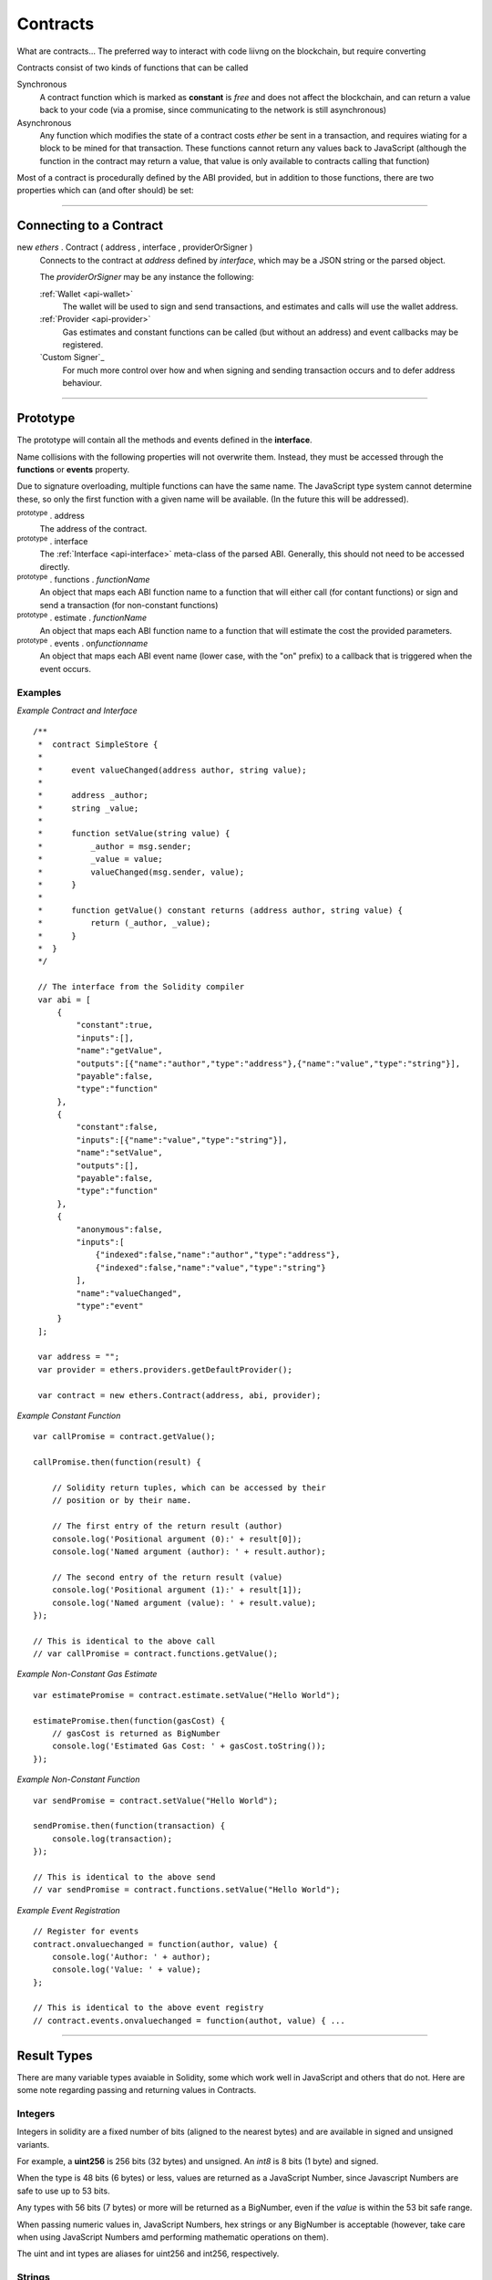 .. _api-contract:

Contracts
*********

What are contracts... The preferred way to interact with code liivng on the
blockchain, but require converting 

Contracts consist of two kinds of functions that can be called

Synchronous
    A contract function which is marked as **constant** is *free* and does
    not affect the blockchain, and can return a value back to your code
    (via a promise, since communicating to the network is still
    asynchronous)

Asynchronous
    Any function which modifies the state of a contract costs *ether* be
    sent in a transaction, and requires wiating for a block to be mined for
    that transaction. These functions cannot return any values back to
    JavaScript (although the function in the contract may return a value, that
    value is only available to contracts calling that function)

Most of a contract is procedurally defined by the ABI provided, but in addition
to those functions, there are two properties which can (and ofter should) be set:


-----

Connecting to a Contract
========================

new `ethers` . Contract ( address , interface , providerOrSigner )
    Connects to the contract at *address* defined by *interface*, which
    may be a JSON string or the parsed object.

    The *providerOrSigner* may be any instance the following:

    :ref:`Wallet <api-wallet>`
        The wallet will be used to sign and send transactions, and
        estimates and calls will use the wallet address.

    :ref:`Provider <api-provider>`
        Gas estimates and constant functions can be called (but without an
        address) and event callbacks may be registered.

    `Custom Signer`_
        For much more control over how and when signing and sending
        transaction occurs and to defer address behaviour.

-----

Prototype
=========

The prototype will contain all the methods and events defined in the
**interface**.

Name collisions with the following properties will not overwrite them.
Instead, they must be accessed through the **functions** or **events**
property.

Due to signature overloading, multiple functions can have the same name.
The JavaScript type system cannot determine these, so only the first
function with a given name will be available. (In the future this will
be addressed).

:sup:`prototype` . address
    The address of the contract.

:sup:`prototype` . interface
    The :ref:`Interface <api-interface>` meta-class of the parsed
    ABI. Generally, this should not need to be accessed directly.

:sup:`prototype` . functions . *functionName*
    An object that maps each ABI function name to a function that will
    either call (for contant functions) or sign and send a transaction
    (for non-constant functions)

:sup:`prototype` . estimate . *functionName*
    An object that maps each ABI function name to a function that will
    estimate the cost the provided parameters.

:sup:`prototype` . events . on\ *functionname*
    An object that maps each ABI event name (lower case, with the "on"
    prefix) to a callback that is triggered when the event occurs.

Examples
--------

*Example Contract and Interface* ::

    /**
     *  contract SimpleStore {
     *
     *      event valueChanged(address author, string value);
     *
     *      address _author;
     *      string _value;
     *
     *      function setValue(string value) {
     *          _author = msg.sender;
     *          _value = value;
     *          valueChanged(msg.sender, value);
     *      }
     *
     *      function getValue() constant returns (address author, string value) {
     *          return (_author, _value);
     *      }
     *  }
     */

     // The interface from the Solidity compiler
     var abi = [
         {
             "constant":true,
             "inputs":[],
             "name":"getValue",
             "outputs":[{"name":"author","type":"address"},{"name":"value","type":"string"}],
             "payable":false,
             "type":"function"
         },
         {
             "constant":false,
             "inputs":[{"name":"value","type":"string"}],
             "name":"setValue",
             "outputs":[],
             "payable":false,
             "type":"function"
         },
         {
             "anonymous":false,
             "inputs":[
                 {"indexed":false,"name":"author","type":"address"},
                 {"indexed":false,"name":"value","type":"string"}
             ],
             "name":"valueChanged",
             "type":"event"
         }
     ];

     var address = "";
     var provider = ethers.providers.getDefaultProvider();

     var contract = new ethers.Contract(address, abi, provider);


*Example Constant Function* ::

     var callPromise = contract.getValue();

     callPromise.then(function(result) {

         // Solidity return tuples, which can be accessed by their
         // position or by their name.

         // The first entry of the return result (author)
         console.log('Positional argument (0):' + result[0]);
         console.log('Named argument (author): ' + result.author);

         // The second entry of the return result (value)
         console.log('Positional argument (1):' + result[1]);
         console.log('Named argument (value): ' + result.value);
     });

     // This is identical to the above call
     // var callPromise = contract.functions.getValue();


*Example Non-Constant Gas Estimate* ::

     var estimatePromise = contract.estimate.setValue("Hello World");

     estimatePromise.then(function(gasCost) {
         // gasCost is returned as BigNumber
         console.log('Estimated Gas Cost: ' + gasCost.toString());
     });

*Example Non-Constant Function* ::

     var sendPromise = contract.setValue("Hello World");

     sendPromise.then(function(transaction) {
         console.log(transaction);
     });

     // This is identical to the above send
     // var sendPromise = contract.functions.setValue("Hello World");


*Example Event Registration* ::

     // Register for events
     contract.onvaluechanged = function(author, value) {
         console.log('Author: ' + author);
         console.log('Value: ' + value);
     };

     // This is identical to the above event registry
     // contract.events.onvaluechanged = function(authot, value) { ...

-----

Result Types
============

There are many variable types avaiable in Solidity, some which work well
in JavaScript and others that do not. Here are some note regarding passing
and returning values in Contracts.

Integers
--------

Integers in solidity are a fixed number of bits (aligned to the nearest bytes)
and are available in signed and unsigned variants.

For example, a **uint256** is 256 bits (32 bytes) and unsigned. An *int8*
is 8 bits (1 byte) and signed.

When the type is 48 bits (6 bytes) or less, values are returned as a JavaScript
Number, since Javascript Numbers are safe to use up to 53 bits.

Any types with 56 bits (7 bytes) or more will be returned as a BigNumber,
even if the *value* is within the 53 bit safe range.

When passing numeric values in, JavaScript Numbers, hex strings or any BigNumber
is acceptable (however, take care when using JavaScript Numbers amd performing
mathematic operations on them).

The uint and int types are aliases for uint256 and int256, respectively.

Strings
-------

Strings work fine and require no special care.

To convert between strings and bytes, which may occasionally come up, use the
`utils.toUtf8Bytes()` and `utils.toUtf8String()` utility functions.

Bytes
-----

Bytes are available in fixed-length or dynamic-length variants. In both cases, the
values are returned as a hex string and may be passed in as either a hex string or
as an arrayish.

To convert the string into an array, use the `utils.arrayify()` utility function.

Arrays
------

Arrays work fine and require no special care.

-----

Deploying a Contract
====================

To deploy a contract to the Ethereum network, you must have its bytecode
and its application binary interface (ABI), usually generated from the
Solidity compiler.

:sup:`Contract` . getDeployTransaction ( bytecode , interface , ... )
    Generate the transaction needed to deploy the contract specified by
    *bytecode* and *interface*. Any additional parameters the constructor
    take should also be passed in.

*Examples*
----------

::

    /**
     *  contract Example {
     *
     *      string _value;
     *
     *      // Constructor
     *      function Example(string value) {
     *          _value = value;
     *      }
     *  }
     */

    // The interface from Solidity
    var abi = '[{"inputs":[{"name":"value","type":"string"}],"type":"constructor"}]';

    // The bytecode from Solidity
    var bytecode = "0x6060604052341561000c57fe5b60405161012d38038061012d83398101604052" +
                     "8080518201919050505b806000908051906020019061003f929190610047565b" +
                     "505b506100ec565b828054600181600116156101000203166002900490600052" +
                     "602060002090601f016020900481019282601f1061008857805160ff19168380" +
                     "011785556100b6565b828001600101855582156100b6579182015b8281111561" +
                     "00b557825182559160200191906001019061009a565b5b5090506100c3919061" +
                     "00c7565b5090565b6100e991905b808211156100e55760008160009055506001" +
                     "016100cd565b5090565b90565b6033806100fa6000396000f30060606040525b" +
                     "fe00a165627a7a72305820041f440021b887310055b6f4e647c2844f4e1c8cf1" +
                     "d8e037c72cd7d0aa671e2f0029";

    // Notice we pass in "Hello World" as the parameter to the constructor
    var deployTransaction = Contract.getDeployTransaction(bytecode, abi, "Hello World");
    console.log(deployTransaction);
    // {
    //    data: "0x6060604052341561000c57fe5b60405161012d38038061012d83398101604052" +
    //            "8080518201919050505b806000908051906020019061003f929190610047565b" +
    //            "505b506100ec565b828054600181600116156101000203166002900490600052" +
    //            "602060002090601f016020900481019282601f1061008857805160ff19168380" +
    //            "011785556100b6565b828001600101855582156100b6579182015b8281111561" +
    //            "00b557825182559160200191906001019061009a565b5b5090506100c3919061" +
    //            "00c7565b5090565b6100e991905b808211156100e55760008160009055506001" +
    //            "016100cd565b5090565b90565b6033806100fa6000396000f30060606040525b" +
    //            "fe00a165627a7a72305820041f440021b887310055b6f4e647c2844f4e1c8cf1" +
    //            "d8e037c72cd7d0aa671e2f002900000000000000000000000000000000000000" +
    //            "0000000000000000000000002000000000000000000000000000000000000000" +
    //            "0000000000000000000000000b48656c6c6f20576f726c640000000000000000" +
    //            "00000000000000000000000000"
    // }

    // Connect to the network
    var provider = ethers.providers.getDefaultProvider();

    // Create a wallet to deploy the contract with
    var privateKey = '0x0123456789012345678901234567890123456789012345678901234567890123';
    var wallet = new ethers.Wallet(privateKey, provider);

    // Send the transaction
    var sendPromise = wallet.sendTransaction(deployTransaction);

    // Get the transaction
    sendPromise.then(function(transaction) {
        console.log(transaction);
    });

-----

Custom Signers
==============

The simplest way to specify a signer is to simply use an instance of a wallet.
However, if more fine-grained control is required, a custom signer allow
deferring the address, signing and sending transactions.

A signer can be any object with:

:sup:`object` . getAddress()
    Which must return a vaid address or a promise which will resolve to a valid
    address or reject an error.

:sup:`object` . provider
    A provider that will be used to connect to the Ethereum blockchain to issue
    calls, listen for events and possibly send transaction.

:sup:`object` . sendTransaction ( transaction )
    *Optional.*

    If this is defined, it is called instead of sign and is expected to
    populate *nonce*, *gasLimit* and *gasPrice*.

    The result must be a `Promise`_ which resolves to the sent transaction, or
    rejects on failure.

:sup:`instance` . sign ( transaction )
    *Optional.*

    If this is defined, it is called to sign a transaction before using the
    provider to send it to the network.

    The result may be a valid hexString or a promise which will resolve to a valid
    hexString signed transaction or reject on failure.

*Examples*
----------

::

    var privateKey = '0x0123456789012345678901234567890123456789012345678901234567890123';
    var wallet = new ethers.Wallet(privateKey);

    function getAddress() {
        return new Promise(function(resolve, reject) {
            // Some asynchronous method; some examples
            //  - request which account from the user
            //  - query a database
            //  - wait for another contract to be mined

            var address = wallet.address;

            resolve(address);
        });
    }

    function sign(transaction) {
        return new Promise(function(resolve, reject) {
            // Some asynchronous method; some examples
            //  - prompt the user to confirm or decline
            //  - check available funds and credits
            //  - request 2FA over SMS

            var signedTransaction = wallet.sign(transaction);

            resolve(signedTransaction);
        });
    }

    var customSigner = {
        getAddress: getAddress,
        provider: ethers.providers.getDefaultProvider(),
        sign: sign
    }

-----

.. Hello World
